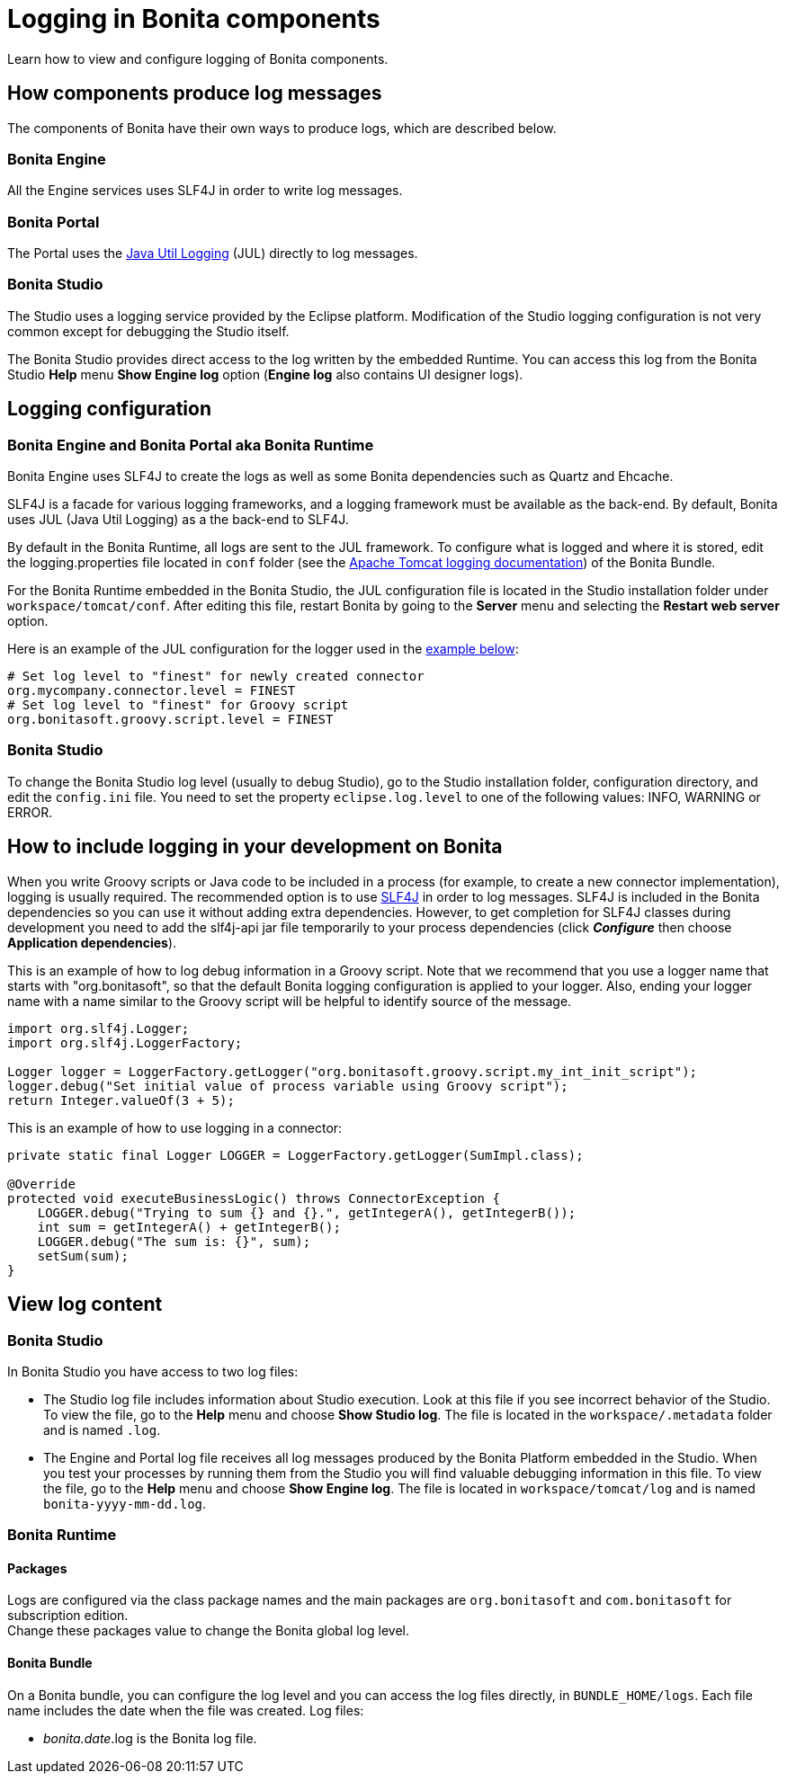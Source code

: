= Logging in Bonita components
:description: Learn how to view and configure logging of Bonita components.

{description}

== How components produce log messages

The components of Bonita have their own ways to produce logs, which are described below.

=== Bonita Engine

All the Engine services uses SLF4J in order to write log messages.

=== Bonita Portal

The Portal uses the http://docs.oracle.com/javase/8/docs/api/java/util/logging/package-summary.html[Java Util Logging] (JUL) directly to log messages.

=== Bonita Studio

The Studio uses a logging service provided by the Eclipse platform. Modification of the Studio logging configuration is not very common except for debugging the Studio itself.

The Bonita Studio provides direct access to the log written by the embedded Runtime. You can access this log from the Bonita Studio *Help* menu *Show Engine log* option (*Engine log* also contains UI designer logs).

== Logging configuration

=== Bonita Engine and Bonita Portal aka Bonita Runtime

Bonita Engine uses SLF4J to create the logs as well as some Bonita dependencies such as Quartz and Ehcache.

SLF4J is a facade for various logging frameworks, and a logging framework must be available as the back-end. By default, Bonita uses JUL (Java Util Logging) as a the back-end to SLF4J.

By default in the Bonita Runtime, all logs are sent to the JUL framework. To configure what is logged and where it is stored, edit the logging.properties file located in `conf` folder (see the http://tomcat.apache.org/tomcat-9.0-doc/logging.html[Apache Tomcat logging documentation]) of the Bonita Bundle.

For the Bonita Runtime embedded in the Bonita Studio, the JUL configuration file is located in the Studio installation folder under
`workspace/tomcat/conf`. After editing this file, restart Bonita by going to the *Server* menu and selecting the *Restart web server* option.

Here is an example of the JUL configuration for the logger used in the <<your_log,example below>>:

[source,properties]
----
# Set log level to "finest" for newly created connector
org.mycompany.connector.level = FINEST
# Set log level to "finest" for Groovy script
org.bonitasoft.groovy.script.level = FINEST
----

=== Bonita Studio

To change the Bonita Studio log level (usually to debug Studio), go to the Studio installation folder, configuration directory, and edit the `config.ini` file. You need to set the property `eclipse.log.level` to one of the following values: INFO, WARNING or ERROR.

== How to include logging in your development on Bonita

When you write Groovy scripts or Java code to be included in a process (for example, to create a new connector implementation), logging is usually required. The recommended option is to use http://www.slf4j.org/[SLF4J] in order to log messages. SLF4J is included in the Bonita dependencies so you can use it without adding extra dependencies. However, to get completion for SLF4J classes during development you need to add the slf4j-api jar file temporarily to your process dependencies (click *_Configure_* then choose *Application dependencies*).

This is an example of how to log debug information in a Groovy script. Note that we recommend that you use a logger name that starts with "org.bonitasoft", so that the default Bonita logging configuration is applied to your logger. Also, ending your logger name with a name similar to the Groovy script will be helpful to identify source of the message.

[source,groovy]
----
import org.slf4j.Logger;
import org.slf4j.LoggerFactory;

Logger logger = LoggerFactory.getLogger("org.bonitasoft.groovy.script.my_int_init_script");
logger.debug("Set initial value of process variable using Groovy script");
return Integer.valueOf(3 + 5);
----

This is an example of how to use logging in a connector:

[source,groovy]
----
private static final Logger LOGGER = LoggerFactory.getLogger(SumImpl.class);

@Override
protected void executeBusinessLogic() throws ConnectorException {
    LOGGER.debug("Trying to sum {} and {}.", getIntegerA(), getIntegerB());
    int sum = getIntegerA() + getIntegerB();
    LOGGER.debug("The sum is: {}", sum);
    setSum(sum);
}
----

== View log content

=== Bonita Studio

In Bonita Studio you have access to two log files:

* The Studio log file includes information about Studio execution. Look at this file if you see incorrect behavior of the Studio. To view the file, go to the *Help* menu and choose *Show Studio log*. The file is located in the `workspace/.metadata` folder and is named `.log`.
* The Engine and Portal log file receives all log messages produced by the Bonita Platform embedded in the Studio. When you test your processes by running them from the Studio you will find valuable debugging information in this file. To view the file, go to the *Help* menu and choose *Show Engine log*. The file is located in `workspace/tomcat/log` and is named `bonita-yyyy-mm-dd.log`.

=== Bonita Runtime

==== Packages

Logs are configured via the class package names and the main packages are `org.bonitasoft` and `com.bonitasoft` for subscription edition. +
Change these packages value to change the Bonita global log level.

==== Bonita Bundle

On a Bonita bundle, you can configure the log level and you can access the log files directly, in `BUNDLE_HOME/logs`.
Each file name includes the date when the file was created. Log files:

* _bonita.date_.log is the Bonita log file.
